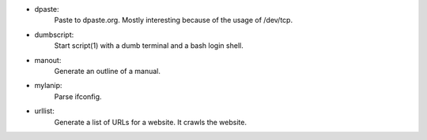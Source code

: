 - dpaste:
    Paste to dpaste.org. Mostly interesting because of the usage of /dev/tcp.

- dumbscript:
    Start script(1) with a dumb terminal and a bash login shell.
    
- manout:
    Generate an outline of a manual.

- mylanip:
    Parse ifconfig.

- urllist:
    Generate a list of URLs for a website. It crawls the website.
